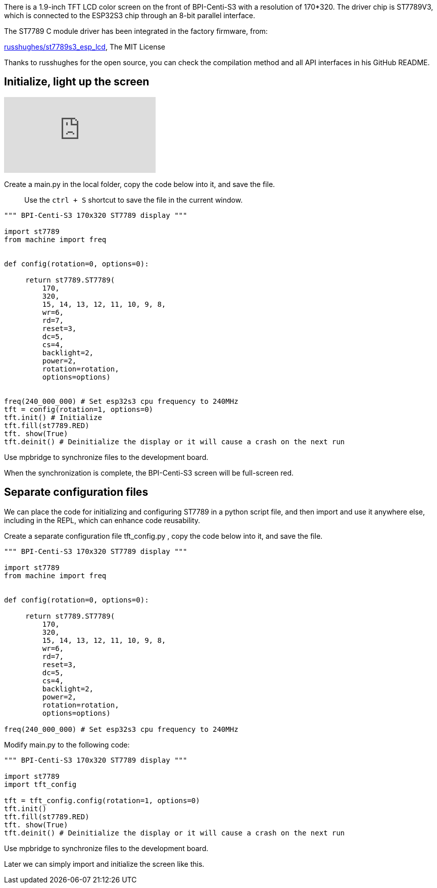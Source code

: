 
There is a 1.9-inch TFT LCD color screen on the front of BPI-Centi-S3 with a resolution of 170*320. The driver chip is ST7789V3, which is connected to the ESP32S3 chip through an 8-bit parallel interface.

The ST7789 C module driver has been integrated in the factory firmware, from:

https://github.com/russhughes/st7789s3_esp_lcd[russhughes/st7789s3_esp_lcd], The MIT License

Thanks to russhughes for the open source, you can check the compilation method and all API interfaces in his GitHub README.

## Initialize, light up the screen

video::YANtoaNBQw4[youtube]


Create a main.py in the local folder, copy the code below into it, and save the file.

> Use the `ctrl + S` shortcut to save the file in the current window.

```py
""" BPI-Centi-S3 170x320 ST7789 display """

import st7789
from machine import freq


def config(rotation=0, options=0):

     return st7789.ST7789(
         170,
         320,
         15, 14, 13, 12, 11, 10, 9, 8,
         wr=6,
         rd=7,
         reset=3,
         dc=5,
         cs=4,
         backlight=2,
         power=2,
         rotation=rotation,
         options=options)


freq(240_000_000) # Set esp32s3 cpu frequency to 240MHz
tft = config(rotation=1, options=0)
tft.init() # Initialize
tft.fill(st7789.RED)
tft. show(True)
tft.deinit() # Deinitialize the display or it will cause a crash on the next run

```

Use mpbridge to synchronize files to the development board.

When the synchronization is complete, the BPI-Centi-S3 screen will be full-screen red.

## Separate configuration files

We can place the code for initializing and configuring ST7789 in a python script file, and then import and use it anywhere else, including in the REPL, which can enhance code reusability.

Create a separate configuration file tft_config.py , copy the code below into it, and save the file.

```py
""" BPI-Centi-S3 170x320 ST7789 display """

import st7789
from machine import freq


def config(rotation=0, options=0):

     return st7789.ST7789(
         170,
         320,
         15, 14, 13, 12, 11, 10, 9, 8,
         wr=6,
         rd=7,
         reset=3,
         dc=5,
         cs=4,
         backlight=2,
         power=2,
         rotation=rotation,
         options=options)

freq(240_000_000) # Set esp32s3 cpu frequency to 240MHz

```

Modify main.py to the following code:

```py
""" BPI-Centi-S3 170x320 ST7789 display """

import st7789
import tft_config

tft = tft_config.config(rotation=1, options=0)
tft.init()
tft.fill(st7789.RED)
tft. show(True)
tft.deinit() # Deinitialize the display or it will cause a crash on the next run

```

Use mpbridge to synchronize files to the development board.

Later we can simply import and initialize the screen like this.